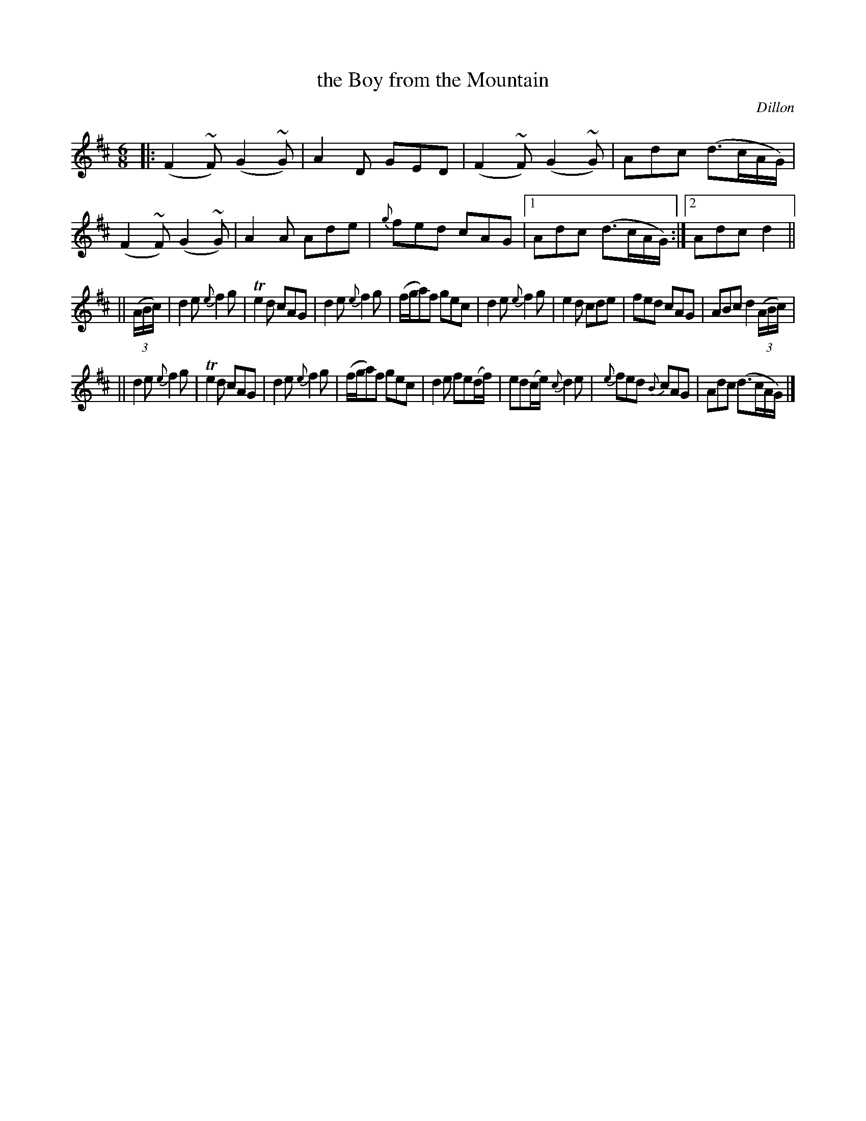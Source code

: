 X: 974
T: the Boy from the Mountain
B: O'Neill's 1850 #974
O: Dillon
Z: Dan G. Petersen, dangp@post6.tele.dk
M: 6/8
L: 1/8
K: D
|:\
(F2~F)(G2~G) | A2D GED | (F2~F)(G2~G) | Adc (d>cA/G/) |\
(F2~F)(G2~G) | A2A Ade | {g}fed cAG |1 Adc (d>cA/G/) :|2 Adc d2 ||
||\
((3A/B/c/) | d2e {e}f2g | Te2d cAG | d2e {e}f2g | (f/g/a)f gec |\
d2e {e}f2g | e2d cde | fed cAG | ABc d2((3A/B/c/) |
||\
d2e {e}f2g | Te2d cAG | d2e {e}f2g | (f/g/a)f gec |\
d2e fe(d/f/) | ed(c/e/) {c}d2e | {e}fed {B}cAG | Adc (d>cA/G/) |]
